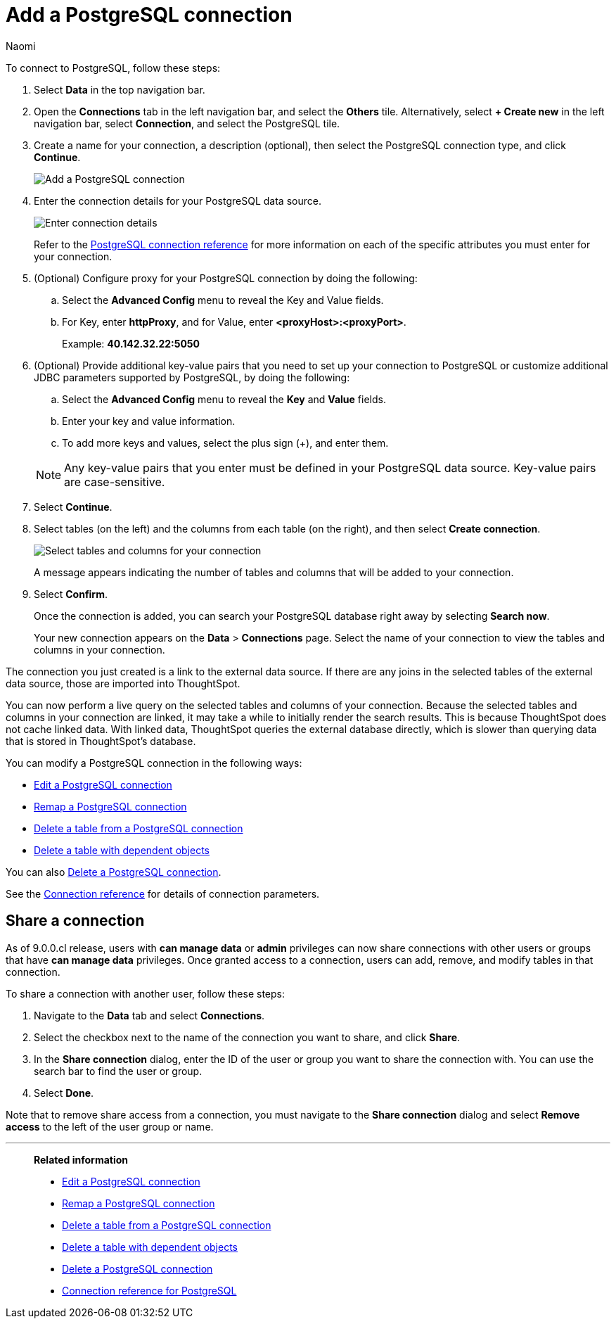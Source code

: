 = Add a {connection} connection
:last_updated: 12/09/2022
:author: Naomi
:linkattrs:
:page-layout: default-cloud
:page-aliases:
:experimental:
:connection: PostgreSQL
:description: Learn how to add a PostgreSQL connection.

To connect to {connection}, follow these steps:

. Select *Data* in the top navigation bar.
. Open the *Connections* tab in the left navigation bar, and select the *Others* tile. Alternatively, select *+ Create new* in the left navigation bar, select *Connection*, and select the {connection} tile.
+
// ![Click "+ Add connection"]({{ site.baseurl }}/images/redshift-addconnection.png "Click "+ add connection"")
+
// ![]({{ site.baseurl }}/images/new-connection.png "New db connect")
. Create a name for your connection, a description (optional), then select the {connection} connection type, and click *Continue*.
+
image::postgresql-connectiontype.png[Add a {connection} connection]

. Enter the connection details for your {connection} data source.
+
image::postgresql-connectiondetails.png[Enter connection details]
+
Refer to the xref:connections-postgresql-reference.adoc[{connection} connection reference] for more information on each of the specific attributes you must enter for your connection.
. (Optional) Configure proxy for your {connection} connection by doing the following:
.. Select the *Advanced Config* menu to reveal the Key and Value fields.
.. For Key, enter *httpProxy*, and for Value, enter *<proxyHost>:<proxyPort>*.
+
Example: *40.142.32.22:5050*
. (Optional) Provide additional key-value pairs that you need to set up your connection to {connection} or customize additional JDBC parameters supported by {connection}, by doing the following:
.. Select the *Advanced Config* menu to reveal the *Key* and *Value* fields.
.. Enter your key and value information.
.. To add more keys and values, select the plus sign (+), and enter them.

+
NOTE: Any key-value pairs that you enter must be defined in your {connection} data source.
Key-value pairs are case-sensitive.
. Select *Continue*.
. Select tables (on the left) and the columns from each table (on the right), and then select *Create connection*.
+
image::snowflake-selecttables.png[Select tables and columns for your connection]
// ![Select tables and columns for your connection]({{ site.baseurl }}/images/Trino-selecttables.png "Select tables and columns for your connection")
+
A message appears indicating the number of tables and columns that will be added to your connection.

. Select *Confirm*.
+
Once the connection is added, you can search your {connection} database right away by selecting *Search now*.
// +
// image::starburst-connectioncreated.png[The "Connection created" screen]
+
Your new connection appears on the *Data* > *Connections* page.
Select the name of your connection to view the tables and columns in your connection.

The connection you just created is a link to the external data source.
If there are any joins in the selected tables of the external data source, those are imported into ThoughtSpot.

You can now perform a live query on the selected tables and columns of your connection.
Because the selected tables and columns in your connection are linked, it may take a while to initially render the search results.
This is because ThoughtSpot does not cache linked data.
With linked data, ThoughtSpot queries the external database directly, which is slower than querying data that is stored in ThoughtSpot's database.

You can modify a {connection} connection in the following ways:

* xref:connections-postgresql-edit.adoc[Edit a {connection} connection]
* xref:connections-postgresql-remap.adoc[Remap a {connection} connection]
* xref:connections-postgresql-delete-table.adoc[Delete a table from a {connection} connection]
* xref:connections-postgresql-delete-table-dependencies.adoc[Delete a table with dependent objects]

You can also xref:connections-postgresql-delete.adoc[Delete a {connection} connection].

See the xref:connections-postgresql-reference.adoc[Connection reference] for details of connection parameters.

== Share a connection

As of 9.0.0.cl release, users with *can manage data* or *admin* privileges can now share connections with other users or groups that have *can manage data* privileges. Once granted access to a connection, users can add, remove, and modify tables in that connection.

To share a connection with another user, follow these steps:

. Navigate to the *Data* tab and select *Connections*.

. Select the checkbox next to the name of the connection you want to share, and click *Share*.

. In the *Share connection* dialog, enter the ID of the user or group you want to share the connection with. You can use the search bar to find the user or group.

. Select *Done*.

Note that to remove share access from a connection, you must navigate to the *Share connection* dialog and select *Remove access* to the left of the user group or name.

'''
> **Related information**
>
> * xref:connections-postgresql-edit.adoc[Edit a {connection} connection]
> * xref:connections-postgresql-remap.adoc[Remap a {connection} connection]
> * xref:connections-postgresql-delete-table.adoc[Delete a table from a {connection} connection]
> * xref:connections-postgresql-delete-table-dependencies.adoc[Delete a table with dependent objects]
> * xref:connections-postgresql-delete.adoc[Delete a {connection} connection]
> * xref:connections-postgresql-reference.adoc[Connection reference for {connection}]
